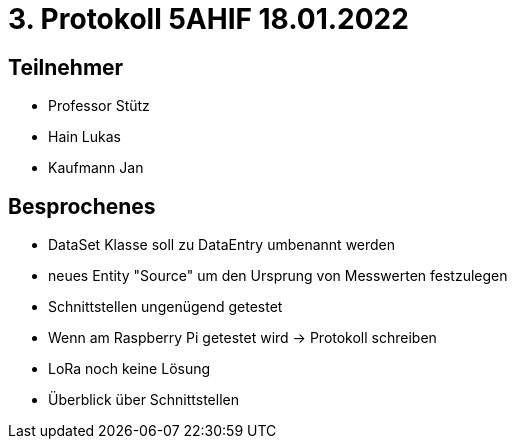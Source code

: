 = 3. Protokoll 5AHIF 18.01.2022

== Teilnehmer
- Professor Stütz
- Hain Lukas
- Kaufmann Jan

== Besprochenes

* DataSet Klasse soll zu DataEntry umbenannt werden

* neues Entity "Source" um den Ursprung von Messwerten festzulegen

* Schnittstellen ungenügend getestet

* Wenn am Raspberry Pi getestet wird -> Protokoll schreiben

* LoRa noch keine Lösung

* Überblick über Schnittstellen
